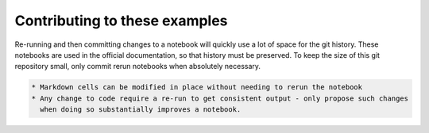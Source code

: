 
Contributing to these examples
------------------------------

Re-running and then committing changes to a notebook will quickly use a lot of space for the git history.
These notebooks are used in the official documentation, so that history must be preserved. To keep the size
of this git repository small, only commit rerun notebooks when absolutely necessary.

.. code-block::

   * Markdown cells can be modified in place without needing to rerun the notebook
   * Any change to code require a re-run to get consistent output - only propose such changes
     when doing so substantially improves a notebook.

